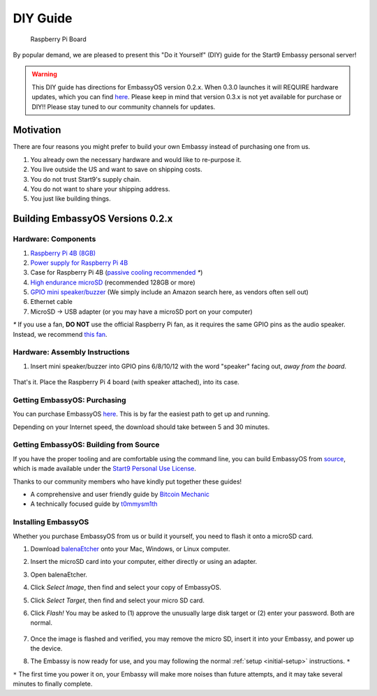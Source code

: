 .. _diy:

*********
DIY Guide
*********

.. figure:: /_static/images/diy/pi.png
  :width: 40%
  :alt: Raspberry Pi

  Raspberry Pi Board

By popular demand, we are pleased to present this "Do it Yourself" (DIY) guide for the Start9 Embassy personal server!

.. warning:: This DIY guide has directions for EmbassyOS version 0.2.x.  When 0.3.0 launches it will REQUIRE hardware updates, which you can find `here <https://start9.com/eos-0.3.0>`__.  Please keep in mind that version 0.3.x is not yet available for purchase or DIY!! Please stay tuned to our community channels for updates.


Motivation
==========

There are four reasons you might prefer to build your own Embassy instead of purchasing one from us.

#. You already own the necessary hardware and would like to re-purpose it.

#. You live outside the US and want to save on shipping costs.

#. You do not trust Start9's supply chain.

#. You do not want to share your shipping address.

#. You just like building things.

Building EmbassyOS Versions 0.2.x
=================================

Hardware: Components
--------------------

#. `Raspberry Pi 4B (8GB) <https://raspberrypi.org/products/raspberry-pi-4-model-b/?variant=raspberry-pi-4-model-b-8gb>`_
#. `Power supply for Raspberry Pi 4B <https://raspberrypi.org/products/type-c-power-supply/>`_
#. Case for Raspberry Pi 4B (`passive cooling recommended <https://www.amazon.com/Geekworm-Raspberry-Aluminum-Passive-Heatsink/dp/B07Z6FYHCH/>`_ `*`)
#. `High endurance microSD <https://amazon.com/SanDisk-Endurance-microSDXC-Adapter-Monitoring/dp/B07NY23WBG/>`_ (recommended 128GB or more)
#. `GPIO mini speaker/buzzer <https://www.amazon.com/s?k=pc+speaker+buzzer>`_ (We simply include an Amazon search here, as vendors often sell out)
#. Ethernet cable
#. MicroSD → USB adapter (or you may have a microSD port on your computer)

`*` If you use a fan, **DO NOT** use the official Raspberry Pi fan, as it requires the same GPIO pins as the audio speaker. Instead, we recommend `this fan <https://www.amazon.com/Raspberry-iUniker-30x30x7mm-Brushless-RetroFlag/dp/B076H3TKBP/>`_.

Hardware: Assembly Instructions
-------------------------------

#. Insert mini speaker/buzzer into GPIO pins 6/8/10/12 with the word "speaker" facing out, `away from the board`.

   .. figure:: /_static/images/diy/pins.png
    :width: 60%
    :alt: Speaker board spec

That's it. Place the Raspberry Pi 4 board (with speaker attached), into its case.

Getting EmbassyOS: Purchasing
-----------------------------

You can purchase EmbassyOS `here <https://store.start9.com/collections/embassy/products/embassyos-software-download>`_. This is by far the easiest path to get up and running.

Depending on your Internet speed, the download should take between 5 and 30 minutes.

Getting EmbassyOS: Building from Source
---------------------------------------

If you have the proper tooling and are comfortable using the command line, you can build EmbassyOS from `source <https://github.com/Start9Labs/embassy-os>`_, which is made available under the `Start9 Personal Use License <https://start9.com/license>`_.

Thanks to our community members who have kindly put together these guides!

* A comprehensive and user friendly guide by `Bitcoin Mechanic <https://medium.com/@lex10/building-my-wife-an-embassy-from-scratch-19cb87193fb2>`_
* A technically focused guide by `t0mmysm1th <https://github.com/t0mmysm1th/embassy-os/blob/master/BuildGuide.md>`_

Installing EmbassyOS
--------------------

Whether you purchase EmbassyOS from us or build it yourself, you need to flash it onto a microSD card.

#. Download `balenaEtcher <https://www.balena.io/etcher/>`_ onto your Mac, Windows, or Linux computer.
#. Insert the microSD card into your computer, either directly or using an adapter.
#. Open balenaEtcher.
#. Click `Select Image`, then find and select your copy of EmbassyOS.
#. Click `Select Target`, then find and select your micro SD card.
#. Click `Flash!` You may be asked to (1) approve the unusually large disk target or (2) enter your password. Both are normal.

   .. figure:: /_static/images/diy/balena.png
    :width: 60%
    :alt: Balena Etcher Dashboard

#. Once the image is flashed and verified, you may remove the micro SD, insert it into your Embassy, and power up the device.
#. The Embassy is now ready for use, and you may following the normal :ref:`setup <initial-setup>` instructions. ``*``

``*`` The first time you power it on, your Embassy will make more noises than future attempts, and it may take several minutes to finally complete.

.. Building EmbassyOS Versions 0.3.x
.. =================================

.. Hardware: Components
.. --------------------

.. #. `Raspberry Pi 4B (8GB) <https://raspberrypi.org/products/raspberry-pi-4-model-b/?variant=raspberry-pi-4-model-b-8gb>`_
.. #. `Power supply for Raspberry Pi 4B <https://raspberrypi.org/products/type-c-power-supply/>`_ Make sure this is at minimum 15w and 3.5a.
.. #. Case for Raspberry Pi 4B (`passive cooling recommended <https://www.amazon.com/Geekworm-Raspberry-Aluminum-Passive-Heatsink/dp/B07Z6FYHCH/>`_ `*`)
.. #. A `16GB microSD card <https://amazon.com/SanDisk-Endurance-microSDXC-Adapter-Monitoring/dp/B07NY23WBG/>`_ (no need for bigger). If you have ABSOLUTELY NO data to migrate, you may choose to re-use the card already in your Embassy.
.. #. `GPIO mini speaker/buzzer <https://www.amazon.com/Corporate-Computer-Motherboard-Internal-Speaker/dp/B01527H4W2/>`_ (These often sell out, please let us know if this link needs to be refreshed)
.. #. Ethernet cable
.. #. MicroSD → USB adapter (or you may have a microSD port on your computer)
.. #. An external drive (1TB minimum, 2TB SSD recommended), or an `internal drive <https://www.amazon.com/Crucial-MX500-NAND-SATA-Internal/dp/B078211KBB>`_ with an `USB enclosure <https://www.amazon.com/gp/product/B07T9D8F6C>`_, as sold with our upgrade kits. MUST CONNECT OVER USB 3.0

.. `*` If you use a fan, **DO NOT** use the official Raspberry Pi fan, as it requires the same GPIO pins as the audio speaker. Instead, we recommend `this fan <https://www.amazon.com/Raspberry-iUniker-30x30x7mm-Brushless-RetroFlag/dp/B076H3TKBP/>`_.

.. Hardware: Assembly Instructions
.. -------------------------------

.. #. Insert mini speaker/buzzer into GPIO pins 6/8/10/12 with the word "speaker" facing out, `away from the board`.

..    .. figure:: /_static/images/diy/pins.png
..     :width: 60%
..     :alt: Speaker board spec

.. #. Place the Raspberry Pi 4 board (with speaker attached), into its case.
.. #. Plug in the external drive to one of the USB 3.0 (blue) slots

.. Getting EmbassyOS: Purchasing
.. -----------------------------

.. You can purchase EmbassyOS `here <https://store.start9.com/collections/embassy/products/embassyos-software-download>`_. This is by far the easiest path to get up and running.

.. Depending on your Internet speed, the download should take between 5 and 30 minutes.

.. Getting EmbassyOS: Building from Source
.. ---------------------------------------

.. A detailed build guide will be available around the time of the v0.3.0 release (or now, if you snoop around our GitHub long enough).

.. Installing EmbassyOS
.. --------------------

.. Whether you purchase EmbassyOS from us or build it yourself, you need to flash it onto a microSD card.

.. #. Download `balenaEtcher <https://www.balena.io/etcher/>`_ onto your Mac, Windows, or Linux computer.
.. #. Insert the microSD card into your computer, either directly or using an adapter.
.. #. Open balenaEtcher.
.. #. Click `Select Image`, then find and select your copy of EmbassyOS.
.. #. Click `Select Target`, then find and select your micro SD card.
.. #. Click `Flash!` You may be asked to (1) approve the unusually large disk target or (2) enter your password. Both are normal.

..    .. figure:: /_static/images/diy/balena.png
..     :width: 60%
..     :alt: Balena Etcher Dashboard

.. #. Once the image is flashed and verified, you may remove the micro SD, insert it into your Embassy, and power up the device.
.. #. The Embassy is now ready for use, and you may following the normal :ref:`setup <initial-setup>` instructions. ``*``

.. ``*`` The first time you power it on, your Embassy will make more noises than future attempts, and it may take several minutes to finally complete.
